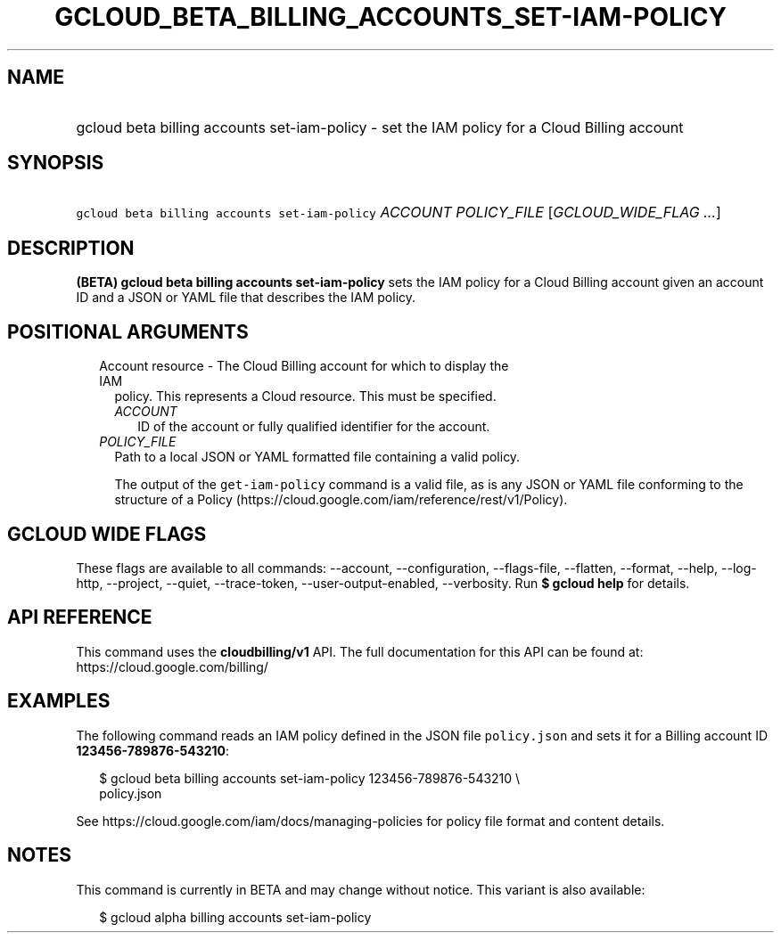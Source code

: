 
.TH "GCLOUD_BETA_BILLING_ACCOUNTS_SET\-IAM\-POLICY" 1



.SH "NAME"
.HP
gcloud beta billing accounts set\-iam\-policy \- set the IAM policy for a Cloud Billing account



.SH "SYNOPSIS"
.HP
\f5gcloud beta billing accounts set\-iam\-policy\fR \fIACCOUNT\fR \fIPOLICY_FILE\fR [\fIGCLOUD_WIDE_FLAG\ ...\fR]



.SH "DESCRIPTION"

\fB(BETA)\fR \fBgcloud beta billing accounts set\-iam\-policy\fR sets the IAM
policy for a Cloud Billing account given an account ID and a JSON or YAML file
that describes the IAM policy.



.SH "POSITIONAL ARGUMENTS"

.RS 2m
.TP 2m

Account resource \- The Cloud Billing account for which to display the IAM
policy. This represents a Cloud resource. This must be specified.

.RS 2m
.TP 2m
\fIACCOUNT\fR
ID of the account or fully qualified identifier for the account.

.RE
.sp
.TP 2m
\fIPOLICY_FILE\fR
Path to a local JSON or YAML formatted file containing a valid policy.

The output of the \f5get\-iam\-policy\fR command is a valid file, as is any JSON
or YAML file conforming to the structure of a Policy
(https://cloud.google.com/iam/reference/rest/v1/Policy).


.RE
.sp

.SH "GCLOUD WIDE FLAGS"

These flags are available to all commands: \-\-account, \-\-configuration,
\-\-flags\-file, \-\-flatten, \-\-format, \-\-help, \-\-log\-http, \-\-project,
\-\-quiet, \-\-trace\-token, \-\-user\-output\-enabled, \-\-verbosity. Run \fB$
gcloud help\fR for details.



.SH "API REFERENCE"

This command uses the \fBcloudbilling/v1\fR API. The full documentation for this
API can be found at: https://cloud.google.com/billing/



.SH "EXAMPLES"

The following command reads an IAM policy defined in the JSON file
\f5policy.json\fR and sets it for a Billing account ID
\fB123456\-789876\-543210\fR:

.RS 2m
$ gcloud beta billing accounts set\-iam\-policy 123456\-789876\-543210 \e
    policy.json
.RE

See https://cloud.google.com/iam/docs/managing\-policies for policy file format
and content details.



.SH "NOTES"

This command is currently in BETA and may change without notice. This variant is
also available:

.RS 2m
$ gcloud alpha billing accounts set\-iam\-policy
.RE


